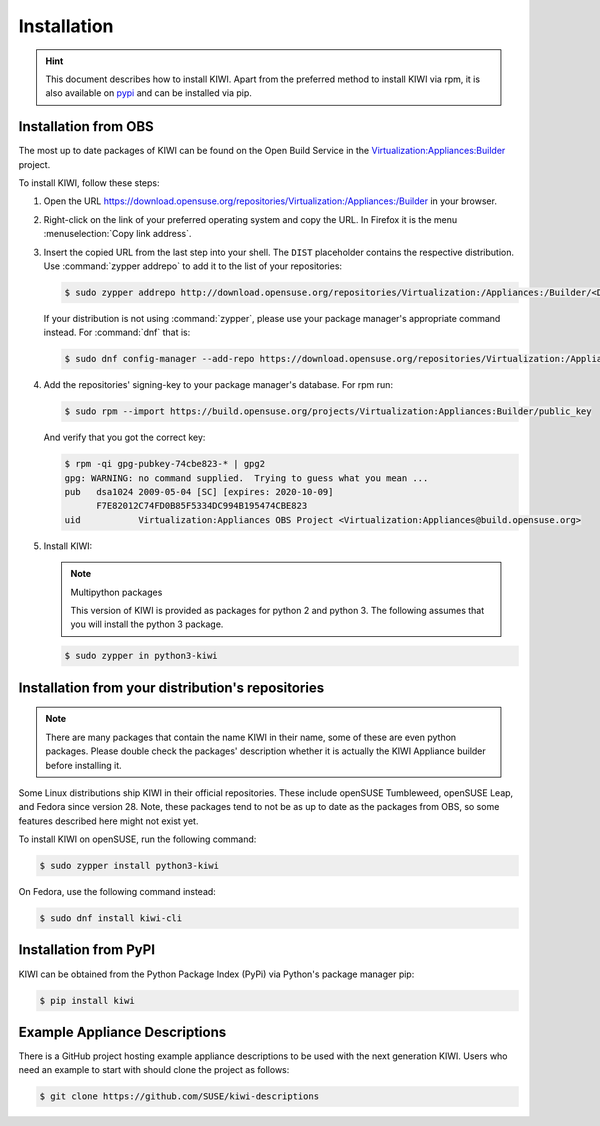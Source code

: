 .. _kiwi-installation:

Installation
============

.. hint::

   This document describes how to install KIWI. Apart from the preferred
   method to install KIWI via rpm, it is also available on `pypi
   <https://pypi.org/project/kiwi/>`__ and can be installed via pip.

.. _installation-from-obs:

Installation from OBS
---------------------

The most up to date packages of KIWI can be found on the Open Build Service
in the `Virtualization:Appliances:Builder
<https://download.opensuse.org/repositories/Virtualization:/Appliances:/Builder>`__
project.

To install KIWI, follow these steps:

1. Open the URL https://download.opensuse.org/repositories/Virtualization:/Appliances:/Builder
   in your browser.

2. Right-click on the link of your preferred operating system and
   copy the URL. In Firefox it is the menu :menuselection:`Copy link address`.

3. Insert the copied URL from the last step into your shell. The ``DIST``
   placeholder contains the respective distribution.
   Use :command:`zypper addrepo` to add it to the list of your repositories:

   .. code:: shell-session

       $ sudo zypper addrepo http://download.opensuse.org/repositories/Virtualization:/Appliances:/Builder/<DIST> appliance-builder

   If your distribution is not using :command:`zypper`, please use your
   package manager's appropriate command instead. For :command:`dnf` that
   is:

   .. code:: shell-session

      $ sudo dnf config-manager --add-repo https://download.opensuse.org/repositories/Virtualization:/Appliances:/Builder/<DIST>/Virtualization:Appliances:Builder.repo

4. Add the repositories' signing-key to your package manager's
   database. For rpm run:

   .. code:: shell-session

      $ sudo rpm --import https://build.opensuse.org/projects/Virtualization:Appliances:Builder/public_key

   And verify that you got the correct key:

   .. code:: shell-session

      $ rpm -qi gpg-pubkey-74cbe823-* | gpg2
      gpg: WARNING: no command supplied.  Trying to guess what you mean ...
      pub   dsa1024 2009-05-04 [SC] [expires: 2020-10-09]
            F7E82012C74FD0B85F5334DC994B195474CBE823
      uid           Virtualization:Appliances OBS Project <Virtualization:Appliances@build.opensuse.org>

5. Install KIWI:

   .. note:: Multipython packages

      This version of KIWI is provided as packages for python 2 and
      python 3. The following assumes that you will install the python 3 package.

   .. code:: shell-session

       $ sudo zypper in python3-kiwi


Installation from your distribution's repositories
--------------------------------------------------

.. note::

   There are many packages that contain the name KIWI in their name, some
   of these are even python packages. Please double check the packages'
   description whether it is actually the KIWI Appliance builder before
   installing it.


Some Linux distributions ship KIWI in their official repositories. These
include openSUSE Tumbleweed, openSUSE Leap, and Fedora since
version 28. Note, these packages tend to not be as up to date as the
packages from OBS, so some features described here might not exist yet.

To install KIWI on openSUSE, run the following command:

.. code:: shell-session

   $ sudo zypper install python3-kiwi

On Fedora, use the following command instead:

.. code:: shell-session

   $ sudo dnf install kiwi-cli


Installation from PyPI
----------------------

KIWI can be obtained from the Python Package Index (PyPi) via Python's
package manager pip:

.. code:: shell-session

   $ pip install kiwi


.. _example-descriptions:

Example Appliance Descriptions
------------------------------

There is a GitHub project hosting example appliance descriptions to be used
with the next generation KIWI. Users who need an example to start with
should clone the project as follows:

.. code:: shell-session

    $ git clone https://github.com/SUSE/kiwi-descriptions
